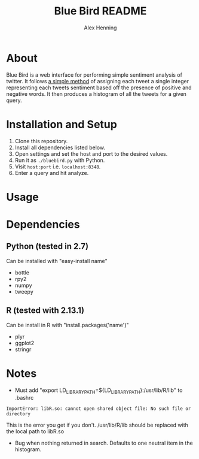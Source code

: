 #+TITLE:     Blue Bird README
#+AUTHOR:    Alex Henning
#+EMAIL:     elcron@gmail.com

* About
Blue Bird is a web interface for performing simple sentiment analysis
of twitter. It follows [[http://jeffreybreen.wordpress.com/2011/07/04/twitter-text-mining-r-slides/][a simple method]] of assigning each tweet a
single integer representing each tweets sentiment based off the
presence of positive and negative words. It then produces a histogram
of all the tweets for a given query.

* Installation and Setup
1. Clone this repository.
2. Install all dependencies listed below.
3. Open settings and set the host and port to the desired values.
3. Run it as =./bluebird.py= with Python.
4. Visit =host:port= i.e. =localhost:8348=.
5. Enter a query and hit analyze.

* Usage

* Dependencies
** Python (tested in 2.7)
Can be installed with "easy-install name"
- bottle
- rpy2
- numpy
- tweepy
** R (tested with 2.13.1)
Can be install in R with "install.packages('name')"
- plyr
- ggplot2
- stringr

* Notes
- Must add "export LD_LIBRARY_PATH=${LD_LIBRARY_PATH}:/usr/lib/R/lib" to .bashrc
: ImportError: libR.so: cannot open shared object file: No such file or directory
This is the error you get if you don't. /usr/lib/R/lib should be replaced with the local path to libR.so

- Bug when nothing returned in search. Defaults to one neutral item in the histogram.
